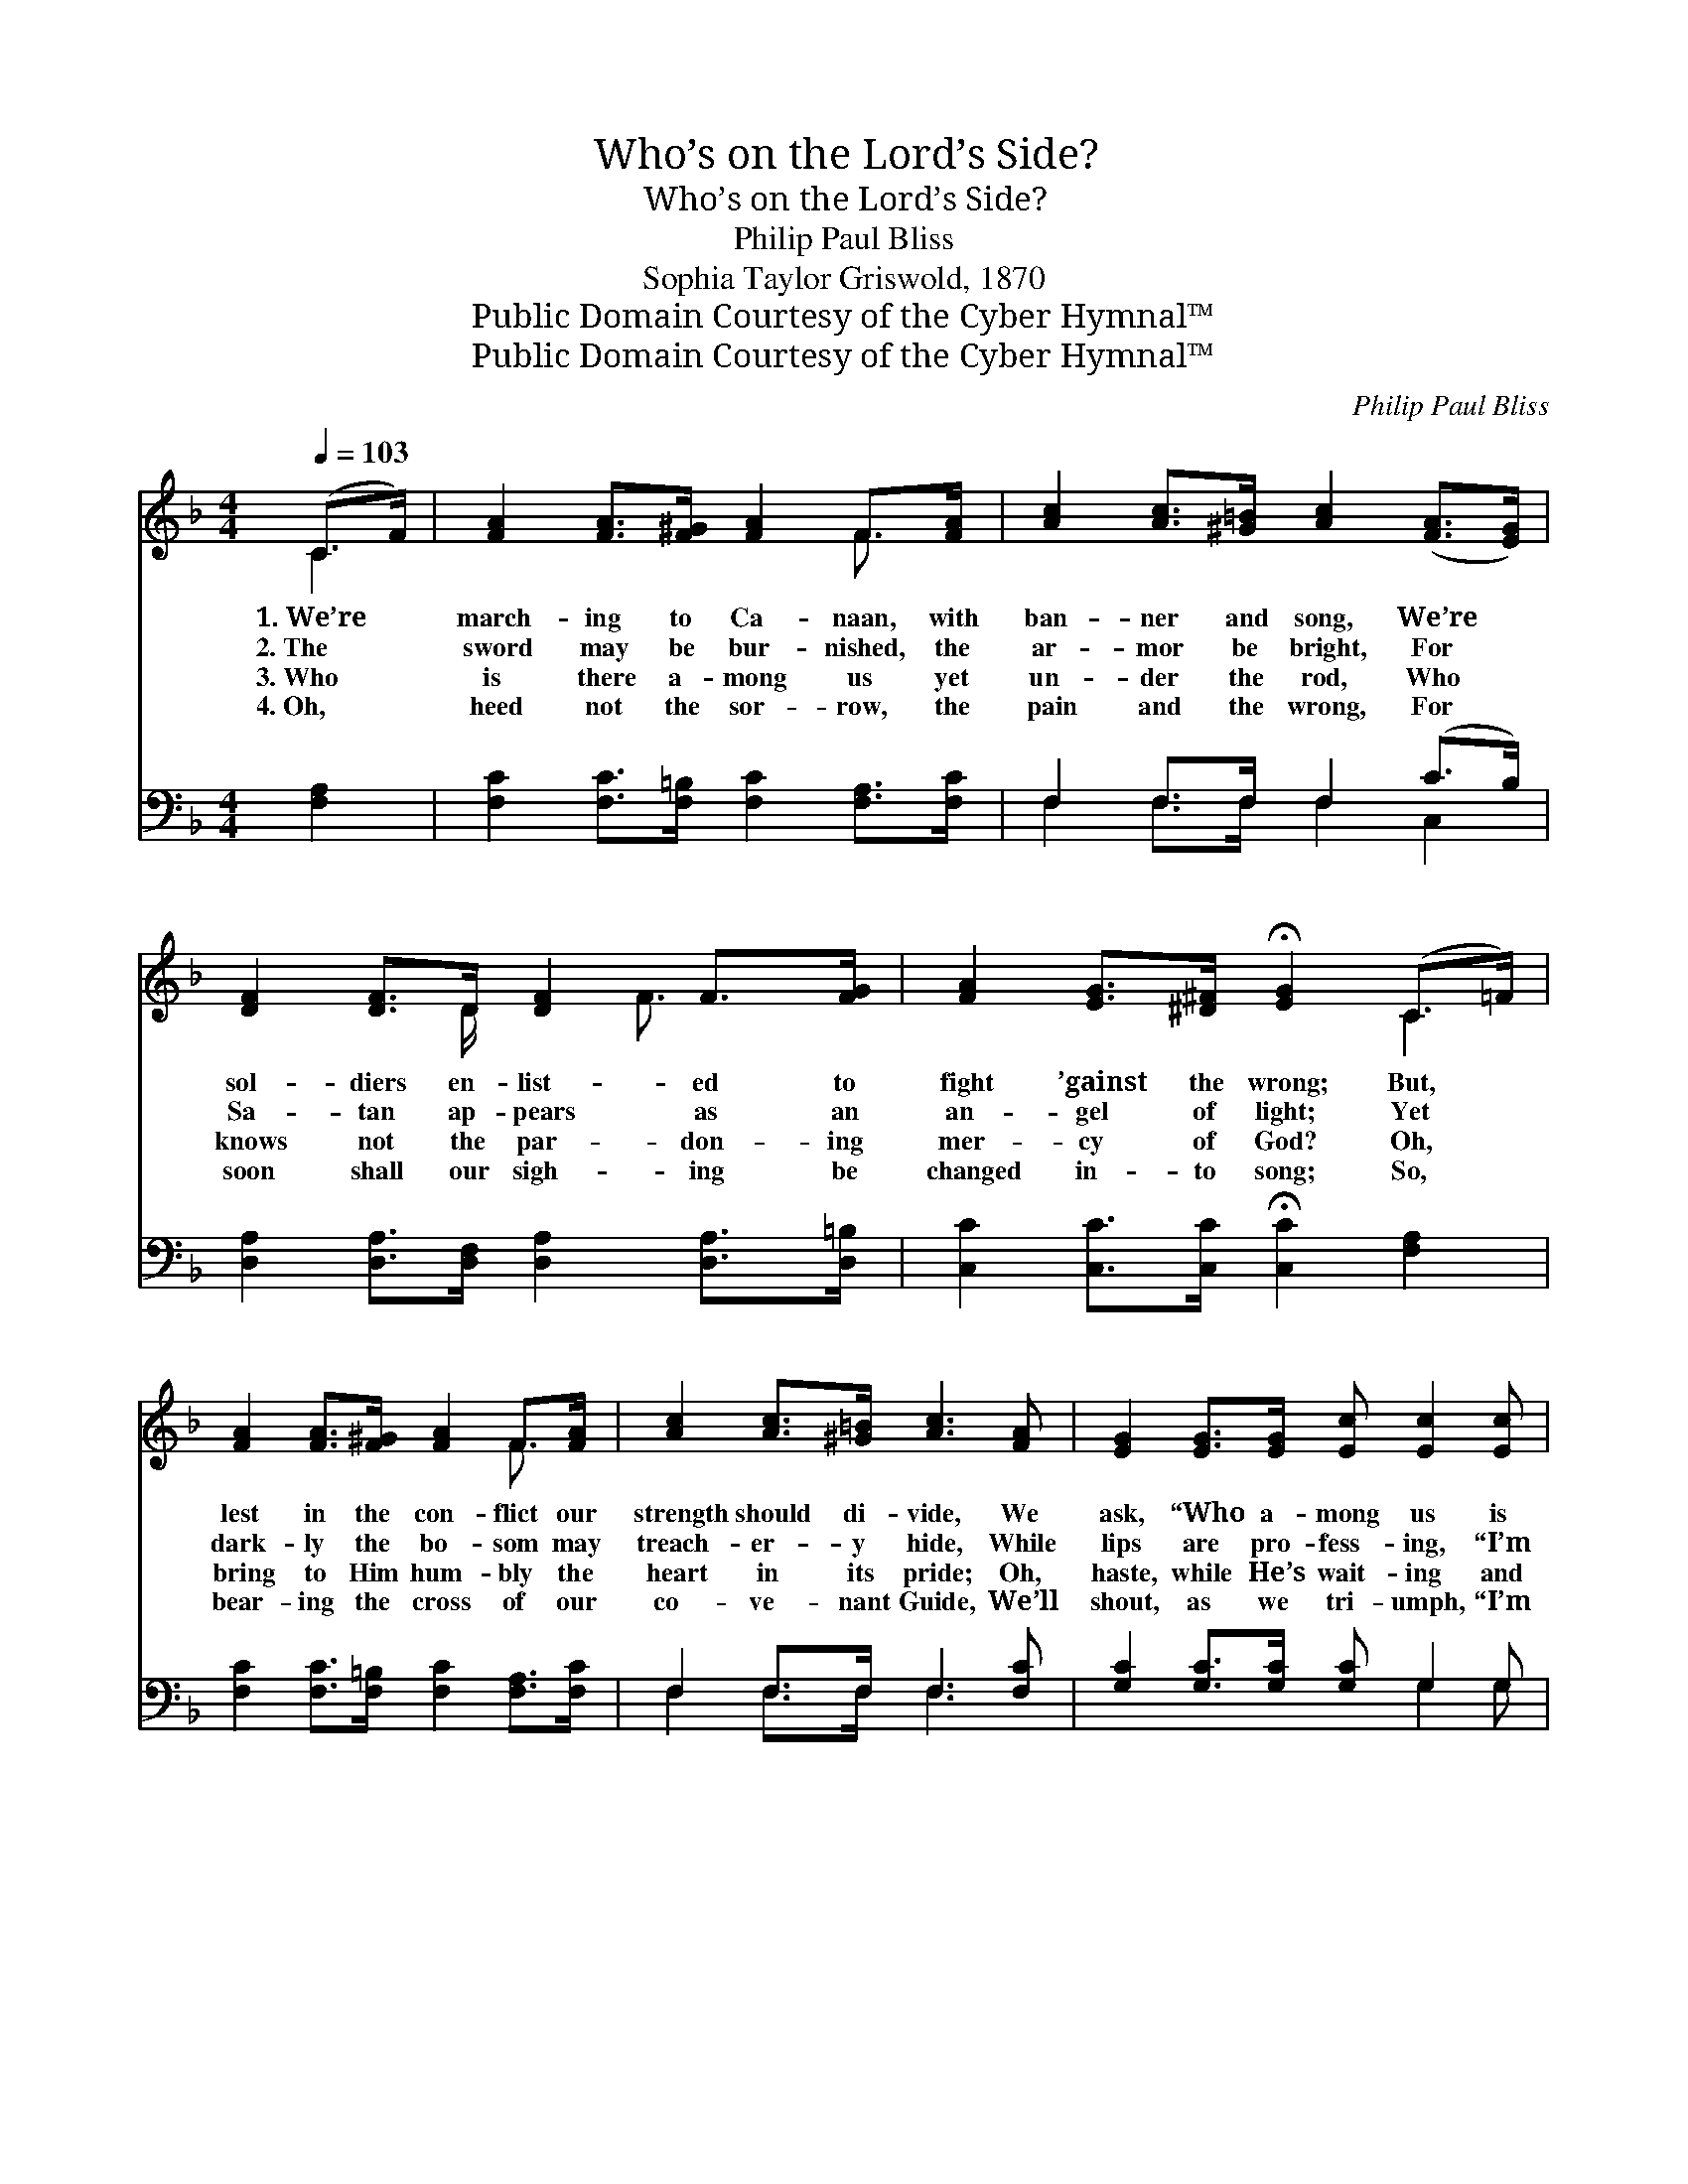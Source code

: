 X:1
T:Who’s on the Lord’s Side?
T:Who’s on the Lord’s Side?
T:Philip Paul Bliss
T:Sophia Taylor Griswold, 1870
T:Public Domain Courtesy of the Cyber Hymnal™
T:Public Domain Courtesy of the Cyber Hymnal™
C:Philip Paul Bliss
Z:Public Domain
Z:Courtesy of the Cyber Hymnal™
%%score ( 1 2 ) ( 3 4 )
L:1/8
Q:1/4=103
M:4/4
K:F
V:1 treble 
V:2 treble 
V:3 bass 
V:4 bass 
V:1
 (C>F) | [FA]2 [FA]>[F^G] [FA]2 F>[FA] | [Ac]2 [Ac]>[^G=B] [Ac]2 ([FA]>[EG]) | %3
w: 1.~We’re *|march- ing to Ca- naan, with|ban- ner and song, We’re *|
w: 2.~The *|sword may be bur- nished, the|ar- mor be bright, For *|
w: 3.~Who *|is there a- mong us yet|un- der the rod, Who *|
w: 4.~Oh, *|heed not the sor- row, the|pain and the wrong, For *|
 [DF]2 [DF]>D [DF]2 F>[FG] | [FA]2 [EG]>[^D^F] !fermata![EG]2 (C>=F) | %5
w: sol- diers en- list- ed to|fight ’gainst the wrong; But, *|
w: Sa- tan ap- pears as an|an- gel of light; Yet *|
w: knows not the par- don- ing|mer- cy of God? Oh, *|
w: soon shall our sigh- ing be|changed in- to song; So, *|
 [FA]2 [FA]>[F^G] [FA]2 F>[FA] | [Ac]2 [Ac]>[^G=B] [Ac]3 [FA] | [EG]2 [EG]>[EG] [Ec] [Ec]2 [Ec] | %8
w: lest in the con- flict our|strength should di- vide, We|ask, “Who a- mong us is|
w: dark- ly the bo- som may|treach- er- y hide, While|lips are pro- fess- ing, “I’m|
w: bring to Him hum- bly the|heart in its pride; Oh,|haste, while He’s wait- ing and|
w: bear- ing the cross of our|co- ve- nant Guide, We’ll|shout, as we tri- umph, “I’m|
 [D=B]>[Ec] ([Ge]>[Fd]) !fermata![Ec]2 ||"^Refrain" (d>c) | [Fc]>[Fc] [Fc]>[Fc] [Fc] [FA]2 [FA] | %11
w: on the Lord’s * side?”|||
w: on the Lord’s * side.”|||
w: seek the Lord’s * side.|||
w: on the Lord’s * side.”|||
 [EA]2 [EA]>[EG] [EA]3 [EG] | [DF]2 [DF]>D [DF] [DF]2 F | [FA]>[EG] [EG]2 !fermata![EG]2 (d>c) | %14
w: |||
w: |||
w: |||
w: |||
 [Fc]>[Fc] [Fc]>[Fc] [Fc] [FA]2 [FA] | [EA]2 [EA]>[EG] [EA]3 [EG] | F2 [DF]>D [DF] [DF]2 [DF] | %17
w: |||
w: |||
w: |||
w: |||
 [EG]>[EG] [EG]2 !fermata![FA]2 |] %18
w: |
w: |
w: |
w: |
V:2
 C2 | x6 F3/2 x/ | x8 | x7/2 D/ x3/2 F3/2 x | x6 C2 | x6 F3/2 x/ | x8 | x8 | x6 || E2 | x8 | x8 | %12
 x7/2 D/ x5/2 F x/ | x6 E2 | x8 | x8 | F2 D/ x11/2 | x6 |] %18
V:3
 [F,A,]2 | [F,C]2 [F,C]>[F,=B,] [F,C]2 [F,A,]>[F,C] | F,2 F,>F, F,2 (C>B,) | %3
w: ~|~ ~ ~ ~ ~ ~|~ ~ ~ ~ ~ *|
 [D,A,]2 [D,A,]>[D,F,] [D,A,]2 [D,A,]>[D,=B,] | [C,C]2 [C,C]>[C,C] !fermata![C,C]2 [F,A,]2 | %5
w: ~ ~ ~ ~ ~ ~|~ ~ ~ ~ ~|
 [F,C]2 [F,C]>[F,=B,] [F,C]2 [F,A,]>[F,C] | F,2 F,>F, F,3 [F,C] | [G,C]2 [G,C]>[G,C] [G,C] G,2 G, | %8
w: ~ ~ ~ ~ ~ ~|~ ~ ~ ~ ~|~ ~ ~ ~ ~ ~|
 G,>G, G,2 !fermata![C,G,]2 || !fermata![C,B,]2 | [F,A,]>[F,A,] [F,A,]>[F,A,] [F,A,] [F,C]2 [F,C] | %11
w: ~ ~ ~ ~|Oh,|who is there a- mong us, the|
 [A,,^C]2 [A,,C]>[A,,C] [A,,C]3 [A,,C] | [D,D]2 [D,A,]>[D,F,] [D,A,] [D,A,]2 [D,=B,] | %13
w: true and the tried, Who’ll|stand by His col- ors— who’s|
 [C,C]>[C,C] [C,C]2 !fermata![C,C]2 [C,B,]2 | [F,A,]>[F,A,] [F,A,]>[F,A,] [F,A,] [F,C]2 [F,C] | %15
w: on the Lord’s side? Oh,|who is there a- mong us, the|
 [A,,^C]2 [A,,C]>[A,,C] [A,,C]3 [A,,C] | [D,D]2 [D,A,]>[D,F,] [D,A,] [D,A,]2 [D,A,] | %17
w: true and the tried, Who’ll|stand by His col- ors— who’s|
 [C,C]>[C,C] [C,C]2 !fermata![F,C]2 |] %18
w: on the Lord’s side?|
V:4
 x2 | x8 | F,2 F,>F, F,2 C,2 | x8 | x8 | x8 | F,2 F,>F, F,3 x | x5 G,2 G, | G,>G, G,2 x2 || x2 | %10
 x8 | x8 | x8 | x8 | x8 | x8 | x8 | x6 |] %18

